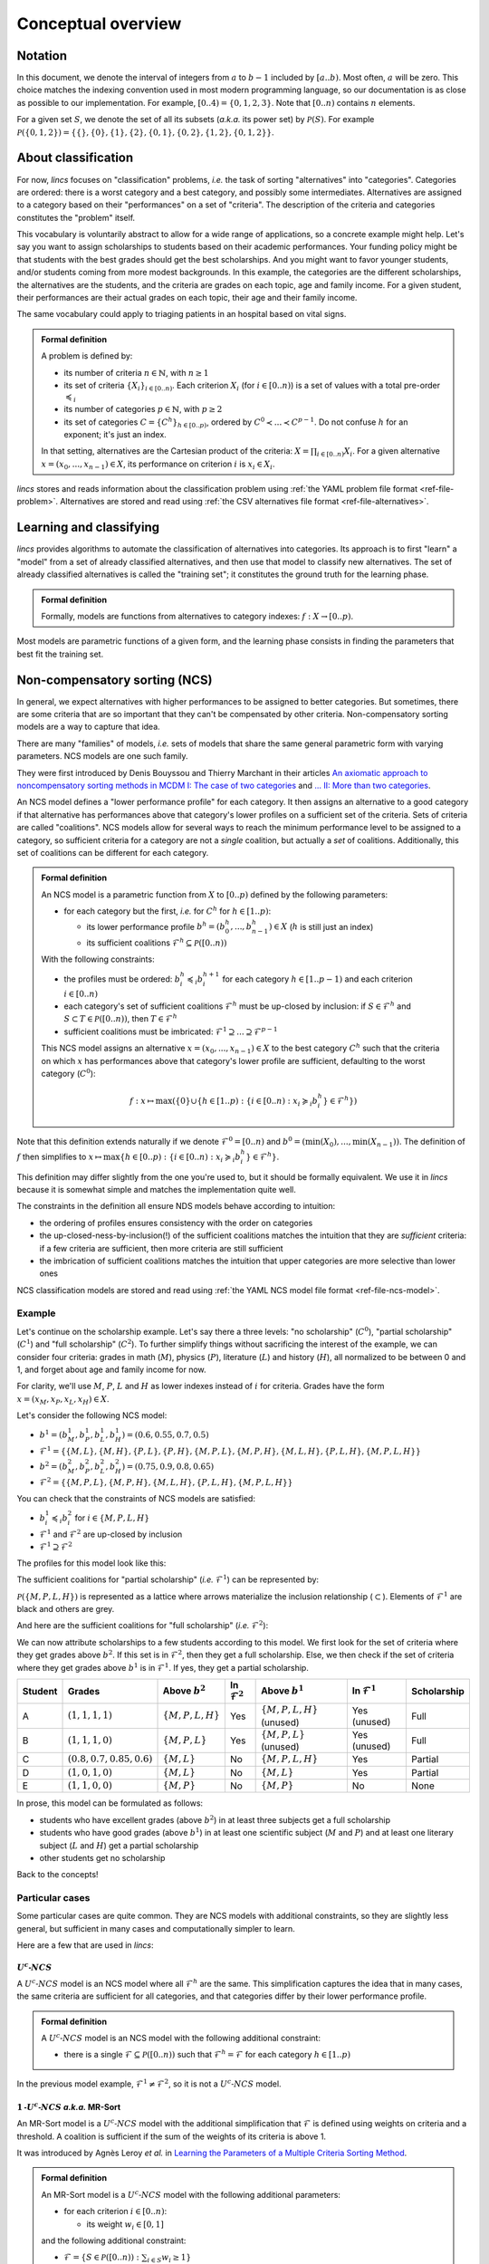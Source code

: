 .. Copyright 2023 Vincent Jacques

===================
Conceptual overview
===================

Notation
========

In this document, we denote the interval of integers from :math:`a` to :math:`b - 1` included by :math:`[a..b)`.
Most often, :math:`a` will be zero.
This choice matches the indexing convention used in most modern programming language, so our documentation is as close as possible to our implementation.
For example, :math:`[0..4) = \{0, 1, 2, 3\}`.
Note that :math:`[0..n)` contains :math:`n` elements.

For a given set :math:`S`, we denote the set of all its subsets (*a.k.a.* its power set) by :math:`\mathcal{P}(S)`.
For example :math:`\mathcal{P}(\{0, 1, 2\}) = \{\{\}, \{0\}, \{1\}, \{2\}, \{0, 1\}, \{0, 2\}, \{1, 2\}, \{0, 1, 2\}\}`.


.. _overview-about-classification:

About classification
====================

For now, *lincs* focuses on "classification" problems, *i.e.* the task of sorting "alternatives" into "categories".
Categories are ordered: there is a worst category and a best category, and possibly some intermediates.
Alternatives are assigned to a category based on their "performances" on a set of "criteria".
The description of the criteria and categories constitutes the "problem" itself.

This vocabulary is voluntarily abstract to allow for a wide range of applications, so a concrete example might help.
Let's say you want to assign scholarships to students based on their academic performances.
Your funding policy might be that students with the best grades should get the best scholarships.
And you might want to favor younger students, and/or students coming from more modest backgrounds.
In this example, the categories are the different scholarships, the alternatives are the students,
and the criteria are grades on each topic, age and family income.
For a given student, their performances are their actual grades on each topic, their age and their family income.

The same vocabulary could apply to triaging patients in an hospital based on vital signs.

.. admonition:: Formal definition

  A problem is defined by:

  - its number of criteria :math:`n \in \mathbb{N}`, with :math:`n \geq 1`
  - its set of criteria :math:`\{X_i\}_{i \in [0..n)}`. Each criterion :math:`X_i` (for :math:`i \in [0..n)`) is a set of values with a total pre-order :math:`\preccurlyeq_i`
  - its number of categories :math:`p \in \mathbb{N}`, with :math:`p \geq 2`
  - its set of categories :math:`C = \{C^h\}_{h \in [0..p)}`, ordered by :math:`C^0 \prec ... \prec C^{p-1}`. Do not confuse :math:`h` for an exponent; it's just an index.

  In that setting, alternatives are the Cartesian product of the criteria: :math:`X = \prod_{i \in [0..n)} X_i`.
  For a given alternative :math:`x = (x_0, ..., x_{n-1}) \in X`, its performance on criterion :math:`i` is :math:`x_i \in X_i`.

*lincs* stores and reads information about the classification problem using :ref:`the YAML problem file format <ref-file-problem>`.
Alternatives are stored and read using :ref:`the CSV alternatives file format <ref-file-alternatives>`.


Learning and classifying
========================

*lincs* provides algorithms to automate the classification of alternatives into categories.
Its approach is to first "learn" a "model" from a set of already classified alternatives, and then use that model to classify new alternatives.
The set of already classified alternatives is called the "training set"; it constitutes the ground truth for the learning phase.

.. admonition:: Formal definition

  Formally, models are functions from alternatives to category indexes: :math:`f: X \rightarrow [0..p)`.

Most models are parametric functions of a given form, and the learning phase consists in finding the parameters that best fit the training set.

.. _overview-ncs:

Non-compensatory sorting (NCS)
==============================

In general, we expect alternatives with higher performances to be assigned to better categories.
But sometimes, there are some criteria that are so important that they can't be compensated by other criteria.
Non-compensatory sorting models are a way to capture that idea.

There are many "families" of models, *i.e.* sets of models that share the same general parametric form with varying parameters.
NCS models are one such family.

They were first introduced by Denis Bouyssou and Thierry Marchant in their articles `An axiomatic approach to noncompensatory sorting methods in MCDM I: The case of two categories <https://hal.science/hal-00958022>`_ and `... II: More than two categories <https://hal.science/hal-00013762v1>`_.

An NCS model defines a "lower performance profile" for each category.
It then assigns an alternative to a good category if that alternative has performances above that category's lower profiles on a sufficient set of the criteria.
Sets of criteria are called "coalitions".
NCS models allow for several ways to reach the minimum performance level to be assigned to a category,
so sufficient criteria for a category are not a *single* coalition, but actually a *set* of coalitions.
Additionally, this set of coalitions can be different for each category.

.. admonition:: Formal definition

  An NCS model is a parametric function from :math:`X` to :math:`[0..p)` defined by the following parameters:

  - for each category but the first, *i.e.* for :math:`C^h` for :math:`h \in [1..p)`:

    - its lower performance profile :math:`b^h = (b^h_0, ..., b^h_{n-1}) \in X` (:math:`h` is still just an index)
    - its sufficient coalitions :math:`\mathcal{F}^h \subseteq \mathcal{P}([0..n))`

  With the following constraints:

  - the profiles must be ordered: :math:`b^h_i \preccurlyeq_i b^{h + 1}_i` for each category :math:`h \in [1..p-1)` and each criterion :math:`i \in [0..n)`
  - each category's set of sufficient coalitions :math:`\mathcal{F}^h` must be up-closed by inclusion: if :math:`S \in \mathcal{F}^h` and :math:`S \subset T \in \mathcal{P}([0..n))`, then :math:`T \in \mathcal{F}^h`
  - sufficient coalitions must be imbricated: :math:`\mathcal{F}^1 \supseteq ... \supseteq \mathcal{F}^{p-1}`

  This NCS model assigns an alternative :math:`x = (x_0, ..., x_{n-1}) \in X` to the best category :math:`C^h`
  such that the criteria on which :math:`x` has performances above that category's lower profile are sufficient,
  defaulting to the worst category (:math:`C^0`):

  .. math::

    f: x \mapsto \max (\{0\} \cup \{ h \in [1..p): \{ i \in [0..n): x_i \succcurlyeq_i b^h_i \} \in \mathcal{F}^h \})

Note that this definition extends naturally if we denote :math:`\mathcal{F}^0 = [0..n)` and :math:`b^0 = (\min(X_0), ..., \min(X_{n-1}))`.
The definition of :math:`f` then simplifies to :math:`x \mapsto \max \{ h \in [0..p): \{ i \in [0..n): x_i \succcurlyeq_i b^h_i \} \in \mathcal{F}^h \}`.

This definition may differ slightly from the one you're used to, but it should be formally equivalent.
We use it in *lincs* because it is somewhat simple and matches the implementation quite well.

The constraints in the definition all ensure NDS models behave according to intuition:

- the ordering of profiles ensures consistency with the order on categories
- the up-closed-ness-by-inclusion(!) of the sufficient coalitions matches the intuition that they are *sufficient* criteria: if a few criteria are sufficient, then more criteria are still sufficient
- the imbrication of sufficient coalitions matches the intuition that upper categories are more selective than lower ones

NCS classification models are stored and read using :ref:`the YAML NCS model file format <ref-file-ncs-model>`.

Example
-------

Let's continue on the scholarship example.
Let's say there a three levels: "no scholarship" (:math:`C^0`), "partial scholarship" (:math:`C^1`) and "full scholarship" (:math:`C^2`).
To further simplify things without sacrificing the interest of the example, we can consider four criteria:
grades in math (:math:`M`), physics (:math:`P`), literature (:math:`L`) and history (:math:`H`), all normalized to be between 0 and 1,
and forget about age and family income for now.

For clarity, we'll use :math:`M`, :math:`P`, :math:`L` and :math:`H` as lower indexes instead of :math:`i` for criteria.
Grades have the form :math:`x = (x_M, x_P, x_L, x_H) \in X`.

Let's consider the following NCS model:

- :math:`b^1 = (b^1_M, b^1_P, b^1_L, b^1_H) = (0.6, 0.55, 0.7, 0.5)`
- :math:`\mathcal{F}^1 = \{ \{M, L\}, \{M, H\}, \{P, L\}, \{P, H\}, \{M, P, L\}, \{M, P, H\}, \{M, L, H\}, \{P, L, H\}, \{M, P, L, H\} \}`
- :math:`b^2 = (b^2_M, b^2_P, b^2_L, b^2_H) = (0.75, 0.9, 0.8, 0.65)`
- :math:`\mathcal{F}^2 = \{ \{M, P, L\}, \{M, P, H\}, \{M, L, H\}, \{P, L, H\}, \{M, P, L, H\} \}`

You can check that the constraints of NCS models are satisfied:

- :math:`b^1_i \preccurlyeq_i b^2_i` for :math:`i \in \{M, P, L, H\}`
- :math:`\mathcal{F}^1` and :math:`\mathcal{F}^2` are up-closed by inclusion
- :math:`\mathcal{F}^1 \supseteq \mathcal{F}^2`

The profiles for this model look like this:

.. START concept-example/run.sh
    set -o errexit
    set -o nounset
    set -o pipefail
    trap 'echo "Error on line $LINENO"' ERR

    lincs visualize classification-model problem.yml model.yml concept-example-model.png
    cp concept-example-model.png ../../../../doc-sources

    lincs classify problem.yml model.yml alternatives.csv --output-classified-alternatives classified-alternatives.csv
    diff classified-alternatives.csv expected-classified-alternatives.csv
.. STOP

.. START concept-example/problem.yml
    kind: classification-problem
    format_version: 1
    criteria:
      - name: Math
        value_type: real
        category_correlation: growing
        min_value: 0
        max_value: 1
      - name: Physics
        value_type: real
        category_correlation: growing
        min_value: 0
        max_value: 1
      - name: Literature
        value_type: real
        category_correlation: growing
        min_value: 0
        max_value: 1
      - name: History
        value_type: real
        category_correlation: growing
        min_value: 0
        max_value: 1
    categories:
      - name: No scholarship
      - name: Partial scholarship
      - name: Full scholarship
.. STOP

.. START concept-example/model.yml
    kind: ncs-classification-model
    format_version: 1
    accepted_values:
      - kind: thresholds
        thresholds: [0.6, 0.75]
      - kind: thresholds
        thresholds: [0.55, 0.9]
      - kind: thresholds
        thresholds: [0.7, 0.8]
      - kind: thresholds
        thresholds: [0.5, 0.65]
    sufficient_coalitions:
      - kind: roots
        upset_roots:
          - [0, 2]
          - [1, 2]
          - [0, 3]
          - [1, 3]
      - kind: roots
        upset_roots:
          - [0, 1, 2]
          - [0, 1, 3]
          - [0, 2, 3]
          - [1, 2, 3]
.. STOP

.. image:: concept-example-model.png
    :alt: Model visualization
    :align: center

The sufficient coalitions for "partial scholarship" (*i.e.* :math:`\mathcal{F}^1`) can be represented by:

.. graphviz::

    digraph G {
      node [shape=box,color="red",fontcolor="red"];
      edge [color="red"];
      rankdir=BT;
      empty -> M [color="grey"];
      empty -> P [color="grey"];
      empty -> L [color="grey"];
      empty -> H [color="grey"];
      M -> MP [color="grey"];
      P -> MP [color="grey"];
      M -> ML [color="grey"];
      L -> ML [color="grey"];
      M -> MH [color="grey"];
      H -> MH [color="grey"];
      P -> PL [color="grey"];
      L -> PL [color="grey"];
      P -> PH [color="grey"];
      H -> PH [color="grey"];
      L -> LH [color="grey"];
      H -> LH [color="grey"];
      MP -> MPL [color="grey"];
      MP -> MPH [color="grey"];
      ML -> MPL [color="black"];
      ML -> MLH [color="black"];
      MH -> MPH [color="black"];
      MH -> MLH [color="black"];
      PL -> MPL [color="black"];
      PL -> PLH [color="black"];
      PH -> MPH [color="black"];
      PH -> PLH [color="black"];
      LH -> MLH [color="grey"];
      LH -> PLH [color="grey"];
      MPL -> MPLH [color="black"];
      MPH -> MPLH [color="black"];
      MLH -> MPLH [color="black"];
      PLH -> MPLH [color="black"];

      empty [label=<{}>,color="grey",fontcolor="grey"];
      M [label=<{<i>M</i>}>,color="grey",fontcolor="grey"];
      P [label=<{<i>P</i>}>,color="grey",fontcolor="grey"];
      L [label=<{<i>L</i>}>,color="grey",fontcolor="grey"];
      H [label=<{<i>H</i>}>,color="grey",fontcolor="grey"];
      MP [label=<{<i>M</i>, <i>P</i>}>,color="grey",fontcolor="grey"];
      ML [label=<{<i>M</i>, <i>L</i>}>,color="black",fontcolor="black"];
      MH [label=<{<i>M</i>, <i>H</i>}>,color="black",fontcolor="black"];
      PL [label=<{<i>P</i>, <i>L</i>}>,color="black",fontcolor="black"];
      PH [label=<{<i>P</i>, <i>H</i>}>,color="black",fontcolor="black"];
      LH [label=<{<i>L</i>, <i>H</i>}>,color="grey",fontcolor="grey"];
      MPL [label=<{<i>M</i>, <i>P</i>, <i>L</i>}>,color="black",fontcolor="black"];
      MPH [label=<{<i>M</i>, <i>P</i>, <i>H</i>}>,color="black",fontcolor="black"];
      MLH [label=<{<i>M</i>, <i>L</i>, <i>H</i>}>,color="black",fontcolor="black"];
      PLH [label=<{<i>P</i>, <i>L</i>, <i>H</i>}>,color="black",fontcolor="black"];
      MPLH [label=<{<i>M</i>, <i>P</i>, <i>L</i>, <i>H</i>}>,color="black",fontcolor="black"];
    }

:math:`\mathcal{P}({\{M, P, L, H\}})` is represented as a lattice where arrows materialize the inclusion relationship (:math:`\subset`).
Elements of :math:`\mathcal{F}^1` are black and others are grey.

And here are the sufficient coalitions for "full scholarship" (*i.e.* :math:`\mathcal{F}^2`):

.. graphviz::

    digraph G {
      node [shape=box,color="red",fontcolor="red"];
      edge [color="red"];
      rankdir=BT;
      empty -> M [color="grey"];
      empty -> P [color="grey"];
      empty -> L [color="grey"];
      empty -> H [color="grey"];
      M -> MP [color="grey"];
      P -> MP [color="grey"];
      M -> ML [color="grey"];
      L -> ML [color="grey"];
      M -> MH [color="grey"];
      H -> MH [color="grey"];
      P -> PL [color="grey"];
      L -> PL [color="grey"];
      P -> PH [color="grey"];
      H -> PH [color="grey"];
      L -> LH [color="grey"];
      H -> LH [color="grey"];
      MP -> MPL [color="grey"];
      MP -> MPH [color="grey"];
      ML -> MPL [color="grey"];
      ML -> MLH [color="grey"];
      MH -> MPH [color="grey"];
      MH -> MLH [color="grey"];
      PL -> MPL [color="grey"];
      PL -> PLH [color="grey"];
      PH -> MPH [color="grey"];
      PH -> PLH [color="grey"];
      LH -> MLH [color="grey"];
      LH -> PLH [color="grey"];
      MPL -> MPLH [color="black"];
      MPH -> MPLH [color="black"];
      MLH -> MPLH [color="black"];
      PLH -> MPLH [color="black"];

      empty [label=<{}>,color="grey",fontcolor="grey"];
      M [label=<{<i>M</i>}>,color="grey",fontcolor="grey"];
      P [label=<{<i>P</i>}>,color="grey",fontcolor="grey"];
      L [label=<{<i>L</i>}>,color="grey",fontcolor="grey"];
      H [label=<{<i>H</i>}>,color="grey",fontcolor="grey"];
      MP [label=<{<i>M</i>, <i>P</i>}>,color="grey",fontcolor="grey"];
      ML [label=<{<i>M</i>, <i>L</i>}>,color="grey",fontcolor="grey"];
      MH [label=<{<i>M</i>, <i>H</i>}>,color="grey",fontcolor="grey"];
      PL [label=<{<i>P</i>, <i>L</i>}>,color="grey",fontcolor="grey"];
      PH [label=<{<i>P</i>, <i>H</i>}>,color="grey",fontcolor="grey"];
      LH [label=<{<i>L</i>, <i>H</i>}>,color="grey",fontcolor="grey"];
      MPL [label=<{<i>M</i>, <i>P</i>, <i>L</i>}>,color="black",fontcolor="black"];
      MPH [label=<{<i>M</i>, <i>P</i>, <i>H</i>}>,color="black",fontcolor="black"];
      MLH [label=<{<i>M</i>, <i>L</i>, <i>H</i>}>,color="black",fontcolor="black"];
      PLH [label=<{<i>P</i>, <i>L</i>, <i>H</i>}>,color="black",fontcolor="black"];
      MPLH [label=<{<i>M</i>, <i>P</i>, <i>L</i>, <i>H</i>}>,color="black",fontcolor="black"];
    }

We can now attribute scholarships to a few students according to this model.
We first look for the set of criteria where they get grades above :math:`b^2`.
If this set is in :math:`\mathcal{F}^2`, then they get a full scholarship.
Else, we then check if the set of criteria where they get grades above :math:`b^1` is in :math:`\mathcal{F}^1`.
If yes, they get a partial scholarship.

.. START concept-example/alternatives.csv
    name,Math,Physics,Literature,History,category
    A,1,1,1,1,
    B,1,1,1,0,
    C,0.8,0.7,0.85,0.6,
    D,1,0,1,0,
    E,1,1,0,0,
.. STOP

.. START concept-example/expected-classified-alternatives.csv
    # Reproduction command (with lincs version 0.10.1): lincs classify problem.yml model.yml alternatives.csv
    name,Math,Physics,Literature,History,category
    A,1,1,1,1,"Full scholarship"
    B,1,1,1,0,"Full scholarship"
    C,0.800000012,0.699999988,0.850000024,0.600000024,"Partial scholarship"
    D,1,0,1,0,"Partial scholarship"
    E,1,1,0,0,"No scholarship"
.. STOP

=======   ============================================   ======================   ========================   ===============================   ========================   ===========
Student   Grades                                         Above :math:`b^2`        In :math:`\mathcal{F}^2`   Above :math:`b^1`                 In :math:`\mathcal{F}^1`   Scholarship
=======   ============================================   ======================   ========================   ===============================   ========================   ===========
A         :math:`(1, 1, 1, 1)`                           :math:`\{M, P, L, H\}`   Yes                        :math:`\{M, P, L, H\}` (unused)   Yes (unused)               Full
B         :math:`(1, 1, 1, 0)`                           :math:`\{M, P, L\}`      Yes                        :math:`\{M, P, L\}` (unused)      Yes (unused)               Full
C         :math:`(0.8, 0.7, 0.85, 0.6)`                  :math:`\{M, L\}`         No                         :math:`\{M, P, L, H\}`            Yes                        Partial
D         :math:`(1, 0, 1, 0)`                           :math:`\{M, L\}`         No                         :math:`\{M, L\}`                  Yes                        Partial
E         :math:`(1, 1, 0, 0)`                           :math:`\{M, P\}`         No                         :math:`\{M, P\}`                  No                         None
=======   ============================================   ======================   ========================   ===============================   ========================   ===========

In prose, this model can be formulated as follows:

- students who have excellent grades (above :math:`b^2`) in at least three subjects get a full scholarship
- students who have good grades (above :math:`b^1`) in at least one scientific subject (:math:`M` and :math:`P`) and at least one literary subject (:math:`L` and :math:`H`) get a partial scholarship
- other students get no scholarship

Back to the concepts!

Particular cases
----------------

Some particular cases are quite common.
They are NCS models with additional constraints, so they are slightly less general, but sufficient in many cases and computationally simpler to learn.

Here are a few that are used in *lincs*:

:math:`U^c \textsf{-} NCS`
~~~~~~~~~~~~~~~~~~~~~~~~~~

A :math:`U^c \textsf{-} NCS` model is an NCS model where all :math:`\mathcal{F}^h` are the same.
This simplification captures the idea that in many cases, the same criteria are sufficient for all categories, and that categories differ by their lower performance profile.

.. admonition:: Formal definition

    A :math:`U^c \textsf{-} NCS` model is an NCS model with the following additional constraint:

    - there is a single :math:`\mathcal{F} \subseteq \mathcal{P}([0..n))` such that :math:`\mathcal{F}^h = \mathcal{F}` for each category :math:`h \in [1..p)`

In the previous model example, :math:`\mathcal{F}^1 \ne \mathcal{F}^2`, so it is not a :math:`U^c \textsf{-} NCS` model.

.. _overview-mrsort:

:math:`1 \textsf{-} U^c \textsf{-} NCS` *a.k.a.* MR-Sort
~~~~~~~~~~~~~~~~~~~~~~~~~~~~~~~~~~~~~~~~~~~~~~~~~~~~~~~~

An MR-Sort model is a :math:`U^c \textsf{-} NCS` model with the additional simplification that :math:`\mathcal{F}` is defined using weights on criteria and a threshold.
A coalition is sufficient if the sum of the weights of its criteria is above 1.

It was introduced by Agnès Leroy *et al.* in `Learning the Parameters of a Multiple Criteria Sorting Method <https://link.springer.com/chapter/10.1007/978-3-642-24873-3_17>`_.

.. admonition:: Formal definition

  An MR-Sort model is a :math:`U^c \textsf{-} NCS` model with the following additional parameters:

  - for each criterion :math:`i \in [0..n)`:

    - its weight :math:`w_i \in [0, 1]`

  and the following additional constraint:

  - :math:`\mathcal{F} = \{ S \in \mathcal{P}([0..n)): \sum_{i \in S} w_i \geq 1 \}`

Again, this definition differs slightly from others in the literature but is formally equivalent,
and is used because it matches our implementation more closely.

Example
-------

Let's consider a simplified form of our previous model example, with only the two categories :math:`C^0` and :math:`C^1`,
and the same profile :math:`b^1` and sufficient coalitions :math:`\mathcal{F}^1` as before.
Is it an MR-Sort model?
To answer this question, we can try to find weights :math:`w_M`, :math:`w_P`, :math:`w_L`, :math:`w_H` such that
:math:`\mathcal{F}^1 = \{ S \in \mathcal{P}(\{M, P, L, H\}): \sum_{i \in S} w_i \geq 1 \}`.
This gives us :math:`|\mathcal{P}(\{M, P, L, H\})| = 16` equations, amongst which the following 6 are of interest:

- :math:`w_M + w_P \lt 1` (because :math:`\{M, P\} \notin \mathcal{F}^1`)
- :math:`w_L + w_H \lt 1` (because :math:`\{L, H\} \notin \mathcal{F}^1`)
- :math:`w_M + w_L \ge 1` (because :math:`\{M, L\} \in \mathcal{F}^1`)
- :math:`w_P + w_L \ge 1` (because :math:`\{P, L\} \in \mathcal{F}^1`)
- :math:`w_M + w_H \ge 1` (because :math:`\{M, H\} \in \mathcal{F}^1`)
- :math:`w_P + w_H \ge 1` (because :math:`\{P, H\} \in \mathcal{F}^1`)

Summing the first two equations gives :math:`w_M + w_P + w_L + w_H \lt 2`, and summing teh last four gives :math:`w_M + w_P + w_L + w_H \ge 2`,
so there is no solution, and that model is not MR-Sort.

By contrast, the coalitions :math:`\mathcal{F}^2` of the previous model example can be expressed using the following weights:
:math:`w_M = 0.4`, :math:`w_P = 0.4`, :math:`w_L = 0.4`, :math:`w_H = 0.4`: coalitions of at most two criteria have weights sums less than 1,
and coalitions of at least 3 criteria have weights sums greater than 1.

Intuitively, MR-Sort models can express slightly fewer differences in the importance of criteria than :math:`U^c \textsf{-} NCS` models.


Classification accuracy
=======================

The success of a learning algorithm can be measured according to two main metrics:

- the duration of the learning (the quicker the better)
- the accuracy of the learned model (the higher the better)

The accuracy of the learned model is defined as the portion of alternatives that are classified by the learned model into the same category as in the learning set.

Real-world data is often noisy: the learning set often contains inconsistencies that prevents it from being the result of an NCS classification.
In those cases, it's impossible to find an NCS model with 100% accuracy, but it's still useful to find a model with a good accuracy.

.. _overview-learning-methods:

Here is a summary of the learning methods implemented in *lincs*:

========================================  ==========================  ================  ==========================================  =====================
Algorithm                                 Model learned               Typical duration  Result on success                           Result on failure
========================================  ==========================  ================  ==========================================  =====================
SAT (by coalitions or by separation)      :math:`U^c \textsf{-} NCS`  Quickest          A model with 100% accuracy                  Nothing
WPB heuristic                             MR-Sort                     Intermediate      A model with accuracy above specified goal  The best model so far
max-SAT (by coalitions or by separation)  :math:`U^c \textsf{-} NCS`  Longest           A model with maximum accuracy               (no failure)
========================================  ==========================  ================  ==========================================  =====================

Note that none of these algorithms produces "the" model: there is no such thing as a single best model.

The SAT approaches are often the quickest, but when a model with 100% accuracy doesn't exist, they simply fail to produce anything.

The WPB approach can be configured to produce its "best model so far" if it takes too long to reach the specified accuracy goal.

Provided enough computing resources (time and memory), the max-SAT approaches always reach the best possible accuracy, but can be longer than practical.

The SAT and max-SAT approaches were implemented using their description by Ali Tlili, Khaled Belahcène *et al.* in `Learning non-compensatory sorting models using efficient SAT/MaxSAT formulations <https://www.sciencedirect.com/science/article/abs/pii/S0377221721006858>`_.
Note that they were introduced in previous articles, and that this article conveniently gathers them in a single place.

The WPB heuristic was described by `Olivier Sobrie <http://olivier.sobrie.be/>`_ in his `Ph.D thesis <http://olivier.sobrie.be/papers/phd_2016_sobrie.pdf>`_.
It was originaly `implemented in Python <https://github.com/oso/pymcda>`_ by Olivier Sobrie.
Emma Dixneuf, Thibault Monsel and Thomas Vindard then provided a sequential `C++ implementation of Sobrie's heuristic <https://github.com/Mostah/fastPL/>`_,
and *lincs* provides two parallel implementations (using OpenMP and CUDA).

.. _overview-synthetic-data:

Synthetic data
==============

It's not always practical to use real-world data when developing a new learning algorithm, so one can use synthetic data instead.
In that approach, one specifies the problem and provides a pre-known model.
They then generate pseudo-random alternatives classified according to that original model,
and use them as a training set to learn a new model.
Finally, they compare how close the learned model behaves to the original one to evaluate the quality of the algorithm.

*lincs* provides ways to generate synthetic pseudo-random problems, models and training sets (noisy or clean).
The same file formats are used for synthetic and real-world data.


Next
====

If you haven't done so yet, we recommend you now follow our :doc:`"Get started" guide <get-started>`.

